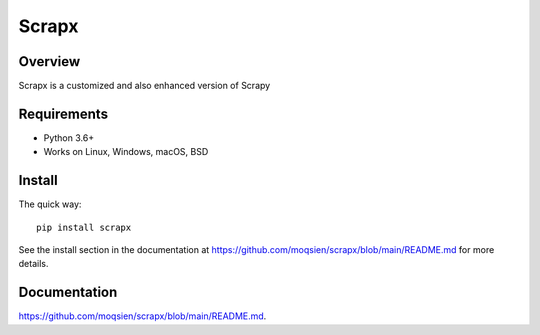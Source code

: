 ======
Scrapx
======

.. image:: https://img.shields.io/pypi/v/Scrapy.svg
   :target: https://pypi.python.org/pypi/Scrapy
   :alt: PyPI Version

Overview
========

Scrapx is a customized and also enhanced version of Scrapy


Requirements
============

* Python 3.6+
* Works on Linux, Windows, macOS, BSD

Install
=======

The quick way::

    pip install scrapx

See the install section in the documentation at
https://github.com/moqsien/scrapx/blob/main/README.md for more details.

Documentation
=============

https://github.com/moqsien/scrapx/blob/main/README.md.
